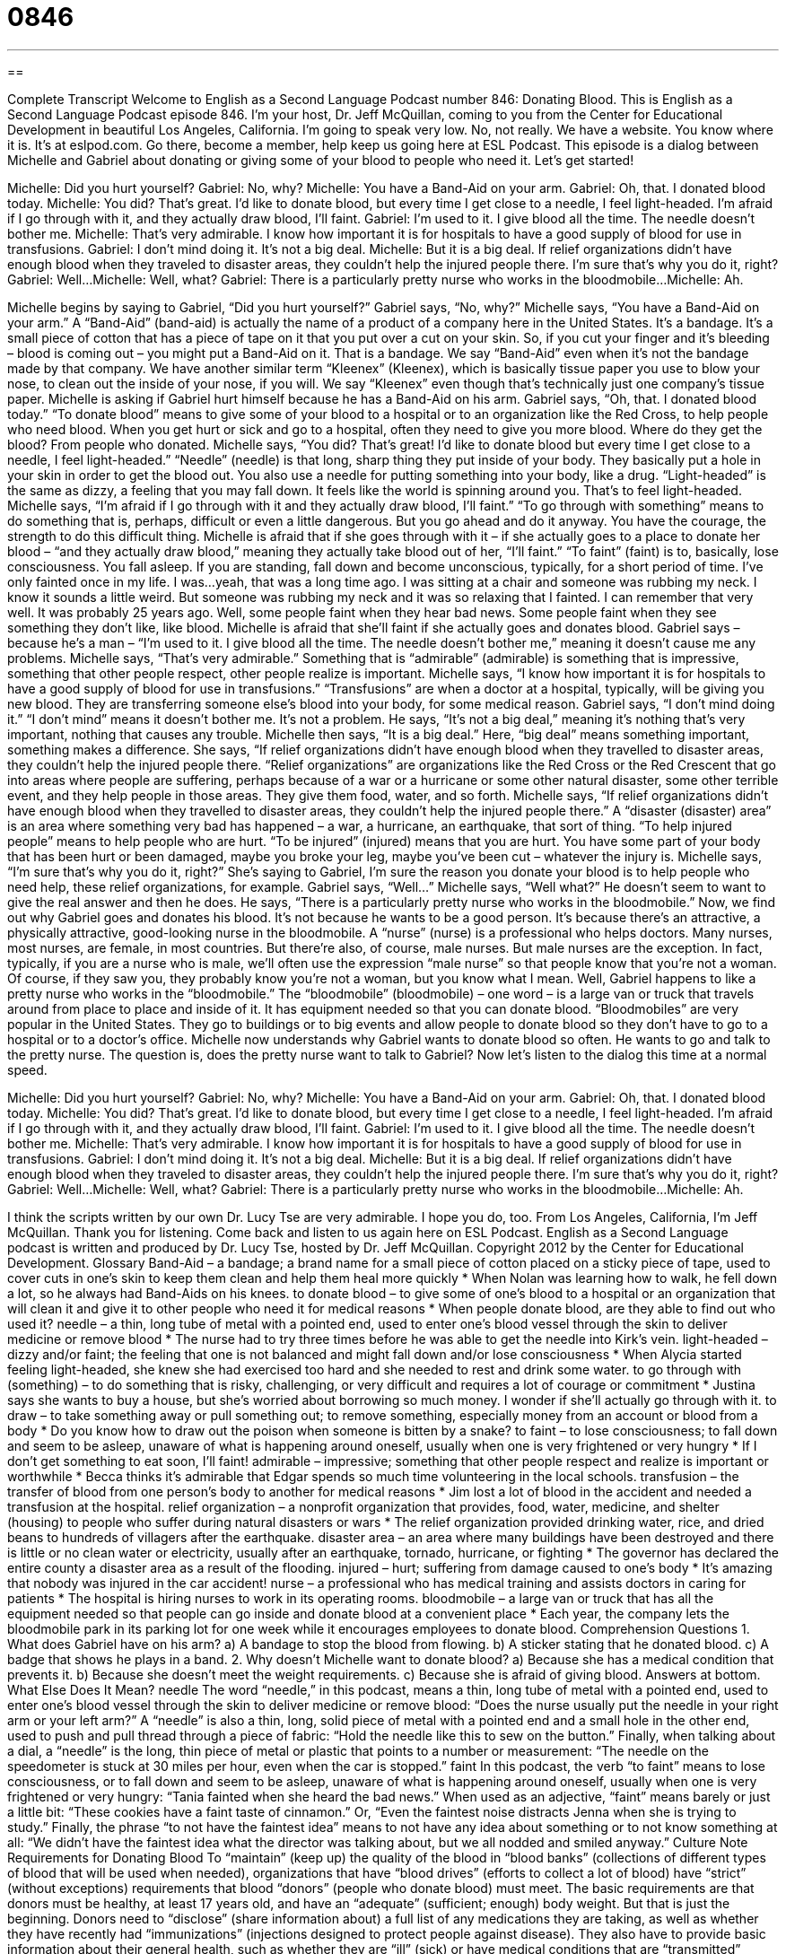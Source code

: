 = 0846
:toc: left
:toclevels: 3
:sectnums:
:stylesheet: ../../../myAdocCss.css

'''

== 

Complete Transcript
Welcome to English as a Second Language Podcast number 846: Donating Blood.
This is English as a Second Language Podcast episode 846. I’m your host, Dr. Jeff McQuillan, coming to you from the Center for Educational Development in beautiful Los Angeles, California. I’m going to speak very low. No, not really.
We have a website. You know where it is. It’s at eslpod.com. Go there, become a member, help keep us going here at ESL Podcast.
This episode is a dialog between Michelle and Gabriel about donating or giving some of your blood to people who need it. Let’s get started!
[start of dialog]
Michelle: Did you hurt yourself?
Gabriel: No, why?
Michelle: You have a Band-Aid on your arm.
Gabriel: Oh, that. I donated blood today.
Michelle: You did? That’s great. I’d like to donate blood, but every time I get close to a needle, I feel light-headed. I’m afraid if I go through with it, and they actually draw blood, I’ll faint.
Gabriel: I’m used to it. I give blood all the time. The needle doesn’t bother me.
Michelle: That’s very admirable. I know how important it is for hospitals to have a good supply of blood for use in transfusions.
Gabriel: I don’t mind doing it. It’s not a big deal.
Michelle: But it is a big deal. If relief organizations didn’t have enough blood when they traveled to disaster areas, they couldn’t help the injured people there. I’m sure that’s why you do it, right?
Gabriel: Well...
Michelle: Well, what?
Gabriel: There is a particularly pretty nurse who works in the bloodmobile...
Michelle: Ah.
[end of dialog]
Michelle begins by saying to Gabriel, “Did you hurt yourself?” Gabriel says, “No, why?” Michelle says, “You have a Band-Aid on your arm.” A “Band-Aid” (band-aid) is actually the name of a product of a company here in the United States. It’s a bandage. It’s a small piece of cotton that has a piece of tape on it that you put over a cut on your skin. So, if you cut your finger and it’s bleeding – blood is coming out – you might put a Band-Aid on it. That is a bandage. We say “Band-Aid” even when it’s not the bandage made by that company. We have another similar term “Kleenex” (Kleenex), which is basically tissue paper you use to blow your nose, to clean out the inside of your nose, if you will. We say “Kleenex” even though that’s technically just one company’s tissue paper.
Michelle is asking if Gabriel hurt himself because he has a Band-Aid on his arm. Gabriel says, “Oh, that. I donated blood today.” “To donate blood” means to give some of your blood to a hospital or to an organization like the Red Cross, to help people who need blood. When you get hurt or sick and go to a hospital, often they need to give you more blood. Where do they get the blood? From people who donated.
Michelle says, “You did? That’s great! I’d like to donate blood but every time I get close to a needle, I feel light-headed.” “Needle” (needle) is that long, sharp thing they put inside of your body. They basically put a hole in your skin in order to get the blood out. You also use a needle for putting something into your body, like a drug. “Light-headed” is the same as dizzy, a feeling that you may fall down. It feels like the world is spinning around you. That’s to feel light-headed.
Michelle says, “I’m afraid if I go through with it and they actually draw blood, I’ll faint.” “To go through with something” means to do something that is, perhaps, difficult or even a little dangerous. But you go ahead and do it anyway. You have the courage, the strength to do this difficult thing. Michelle is afraid that if she goes through with it – if she actually goes to a place to donate her blood – “and they actually draw blood,” meaning they actually take blood out of her, “I’ll faint.” “To faint” (faint) is to, basically, lose consciousness. You fall asleep. If you are standing, fall down and become unconscious, typically, for a short period of time.
I’ve only fainted once in my life. I was…yeah, that was a long time ago. I was sitting at a chair and someone was rubbing my neck. I know it sounds a little weird. But someone was rubbing my neck and it was so relaxing that I fainted. I can remember that very well. It was probably 25 years ago. Well, some people faint when they hear bad news. Some people faint when they see something they don’t like, like blood.
Michelle is afraid that she’ll faint if she actually goes and donates blood. Gabriel says – because he’s a man – “I’m used to it. I give blood all the time. The needle doesn’t bother me,” meaning it doesn’t cause me any problems. Michelle says, “That’s very admirable.” Something that is “admirable” (admirable) is something that is impressive, something that other people respect, other people realize is important. Michelle says, “I know how important it is for hospitals to have a good supply of blood for use in transfusions.” “Transfusions” are when a doctor at a hospital, typically, will be giving you new blood. They are transferring someone else’s blood into your body, for some medical reason.
Gabriel says, “I don’t mind doing it.” “I don’t mind” means it doesn’t bother me. It’s not a problem. He says, “It’s not a big deal,” meaning it’s nothing that’s very important, nothing that causes any trouble. Michelle then says, “It is a big deal.” Here, “big deal” means something important, something makes a difference. She says, “If relief organizations didn’t have enough blood when they travelled to disaster areas, they couldn’t help the injured people there. “Relief organizations” are organizations like the Red Cross or the Red Crescent that go into areas where people are suffering, perhaps because of a war or a hurricane or some other natural disaster, some other terrible event, and they help people in those areas. They give them food, water, and so forth.
Michelle says, “If relief organizations didn’t have enough blood when they travelled to disaster areas, they couldn’t help the injured people there.” A “disaster (disaster) area” is an area where something very bad has happened – a war, a hurricane, an earthquake, that sort of thing. “To help injured people” means to help people who are hurt. “To be injured” (injured) means that you are hurt. You have some part of your body that has been hurt or been damaged, maybe you broke your leg, maybe you’ve been cut – whatever the injury is.
Michelle says, “I’m sure that’s why you do it, right?” She’s saying to Gabriel, I’m sure the reason you donate your blood is to help people who need help, these relief organizations, for example. Gabriel says, “Well…” Michelle says, “Well what?” He doesn’t seem to want to give the real answer and then he does. He says, “There is a particularly pretty nurse who works in the bloodmobile.” Now, we find out why Gabriel goes and donates his blood. It’s not because he wants to be a good person. It’s because there’s an attractive, a physically attractive, good-looking nurse in the bloodmobile.
A “nurse” (nurse) is a professional who helps doctors. Many nurses, most nurses, are female, in most countries. But there’re also, of course, male nurses. But male nurses are the exception. In fact, typically, if you are a nurse who is male, we’ll often use the expression “male nurse” so that people know that you’re not a woman. Of course, if they saw you, they probably know you’re not a woman, but you know what I mean.
Well, Gabriel happens to like a pretty nurse who works in the “bloodmobile.” The “bloodmobile” (bloodmobile) – one word – is a large van or truck that travels around from place to place and inside of it. It has equipment needed so that you can donate blood. “Bloodmobiles” are very popular in the United States. They go to buildings or to big events and allow people to donate blood so they don’t have to go to a hospital or to a doctor’s office. Michelle now understands why Gabriel wants to donate blood so often. He wants to go and talk to the pretty nurse. The question is, does the pretty nurse want to talk to Gabriel?
Now let’s listen to the dialog this time at a normal speed.
[start of dialog]
Michelle: Did you hurt yourself?
Gabriel: No, why?
Michelle: You have a Band-Aid on your arm.
Gabriel: Oh, that. I donated blood today.
Michelle: You did? That’s great. I’d like to donate blood, but every time I get close to a needle, I feel light-headed. I’m afraid if I go through with it, and they actually draw blood, I’ll faint.
Gabriel: I’m used to it. I give blood all the time. The needle doesn’t bother me.
Michelle: That’s very admirable. I know how important it is for hospitals to have a good supply of blood for use in transfusions.
Gabriel: I don’t mind doing it. It’s not a big deal.
Michelle: But it is a big deal. If relief organizations didn’t have enough blood when they traveled to disaster areas, they couldn’t help the injured people there. I’m sure that’s why you do it, right?
Gabriel: Well...
Michelle: Well, what?
Gabriel: There is a particularly pretty nurse who works in the bloodmobile...
Michelle: Ah.
[end of dialog]
I think the scripts written by our own Dr. Lucy Tse are very admirable. I hope you do, too.
From Los Angeles, California, I’m Jeff McQuillan. Thank you for listening. Come back and listen to us again here on ESL Podcast.
English as a Second Language podcast is written and produced by Dr. Lucy Tse, hosted by Dr. Jeff McQuillan. Copyright 2012 by the Center for Educational Development.
Glossary
Band-Aid – a bandage; a brand name for a small piece of cotton placed on a sticky piece of tape, used to cover cuts in one’s skin to keep them clean and help them heal more quickly
* When Nolan was learning how to walk, he fell down a lot, so he always had Band-Aids on his knees.
to donate blood – to give some of one’s blood to a hospital or an organization that will clean it and give it to other people who need it for medical reasons
* When people donate blood, are they able to find out who used it?
needle – a thin, long tube of metal with a pointed end, used to enter one’s blood vessel through the skin to deliver medicine or remove blood
* The nurse had to try three times before he was able to get the needle into Kirk’s vein.
light-headed – dizzy and/or faint; the feeling that one is not balanced and might fall down and/or lose consciousness
* When Alycia started feeling light-headed, she knew she had exercised too hard and she needed to rest and drink some water.
to go through with (something) – to do something that is risky, challenging, or very difficult and requires a lot of courage or commitment
* Justina says she wants to buy a house, but she’s worried about borrowing so much money. I wonder if she’ll actually go through with it.
to draw – to take something away or pull something out; to remove something, especially money from an account or blood from a body
* Do you know how to draw out the poison when someone is bitten by a snake?
to faint – to lose consciousness; to fall down and seem to be asleep, unaware of what is happening around oneself, usually when one is very frightened or very hungry
* If I don’t get something to eat soon, I’ll faint!
admirable – impressive; something that other people respect and realize is important or worthwhile
* Becca thinks it’s admirable that Edgar spends so much time volunteering in the local schools.
transfusion – the transfer of blood from one person’s body to another for medical reasons
* Jim lost a lot of blood in the accident and needed a transfusion at the hospital.
relief organization – a nonprofit organization that provides, food, water, medicine, and shelter (housing) to people who suffer during natural disasters or wars
* The relief organization provided drinking water, rice, and dried beans to hundreds of villagers after the earthquake.
disaster area – an area where many buildings have been destroyed and there is little or no clean water or electricity, usually after an earthquake, tornado, hurricane, or fighting
* The governor has declared the entire county a disaster area as a result of the flooding.
injured – hurt; suffering from damage caused to one’s body
* It’s amazing that nobody was injured in the car accident!
nurse – a professional who has medical training and assists doctors in caring for patients
* The hospital is hiring nurses to work in its operating rooms.
bloodmobile – a large van or truck that has all the equipment needed so that people can go inside and donate blood at a convenient place
* Each year, the company lets the bloodmobile park in its parking lot for one week while it encourages employees to donate blood.
Comprehension Questions
1. What does Gabriel have on his arm?
a) A bandage to stop the blood from flowing.
b) A sticker stating that he donated blood.
c) A badge that shows he plays in a band.
2. Why doesn’t Michelle want to donate blood?
a) Because she has a medical condition that prevents it.
b) Because she doesn’t meet the weight requirements.
c) Because she is afraid of giving blood.
Answers at bottom.
What Else Does It Mean?
needle
The word “needle,” in this podcast, means a thin, long tube of metal with a pointed end, used to enter one’s blood vessel through the skin to deliver medicine or remove blood: “Does the nurse usually put the needle in your right arm or your left arm?” A “needle” is also a thin, long, solid piece of metal with a pointed end and a small hole in the other end, used to push and pull thread through a piece of fabric: “Hold the needle like this to sew on the button.” Finally, when talking about a dial, a “needle” is the long, thin piece of metal or plastic that points to a number or measurement: “The needle on the speedometer is stuck at 30 miles per hour, even when the car is stopped.”
faint
In this podcast, the verb “to faint” means to lose consciousness, or to fall down and seem to be asleep, unaware of what is happening around oneself, usually when one is very frightened or very hungry: “Tania fainted when she heard the bad news.” When used as an adjective, “faint” means barely or just a little bit: “These cookies have a faint taste of cinnamon.” Or, “Even the faintest noise distracts Jenna when she is trying to study.” Finally, the phrase “to not have the faintest idea” means to not have any idea about something or to not know something at all: “We didn’t have the faintest idea what the director was talking about, but we all nodded and smiled anyway.”
Culture Note
Requirements for Donating Blood
To “maintain” (keep up) the quality of the blood in “blood banks” (collections of different types of blood that will be used when needed), organizations that have “blood drives” (efforts to collect a lot of blood) have “strict” (without exceptions) requirements that blood “donors” (people who donate blood) must meet.
The basic requirements are that donors must be healthy, at least 17 years old, and have an “adequate” (sufficient; enough) body weight. But that is just the beginning.
Donors need to “disclose” (share information about) a full list of any medications they are taking, as well as whether they have recently had “immunizations” (injections designed to protect people against disease). They also have to provide basic information about their general health, such as whether they are “ill” (sick) or have medical conditions that are “transmitted” (passed from one person to another) via the blood. In addition, women cannot donate blood if they are pregnant.
Donors also have to respond to a “questionnaire” (a form requesting information) or interview about their “lifestyle” (how one lives and the choices one makes). People who have had a “tattoo” (a permanent ink drawing on one’s skin) or a “non-sterile” (not clean) “piercing” (the placement of a hole in one’s body, as for earrings) in the past year, people who have had many sexual partners, and people who have taken “non-prescription” (not recommended by a doctor) drugs “intravenously” (via injections) may not donate blood.
There are also some restrictions based on foreign travel. For example, blood banks will not accept blood donations from people who have traveled to a country with malaria (a disease of the blood that causes fevers) in the past 12 months.
Comprehension Answers
1 - a
2 - c